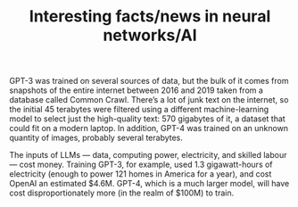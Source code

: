 #+TITLE: Interesting facts/news in neural networks/AI
#+FILETAGS: :AI:

GPT-3 was trained on several sources of data, but the bulk of it comes
from snapshots of the entire internet between 2016 and 2019 taken from
a database called Common Crawl. There’s a lot of junk text on the
internet, so the initial 45 terabytes were filtered using a different
machine-learning model to select just the high-quality text: 570
gigabytes of it, a dataset that could fit on a modern laptop. In
addition, GPT-4 was trained on an unknown quantity of images, probably
several terabytes.

The inputs of LLMs — data, computing power, electricity, and skilled
labour — cost money. Training GPT-3, for example, used 1.3
gigawatt-hours of electricity (enough to power 121 homes in America
for a year), and cost OpenAI an estimated $4.6M. GPT-4, which is a
much larger model, will have cost disproportionately more (in the
realm of $100M) to train.
